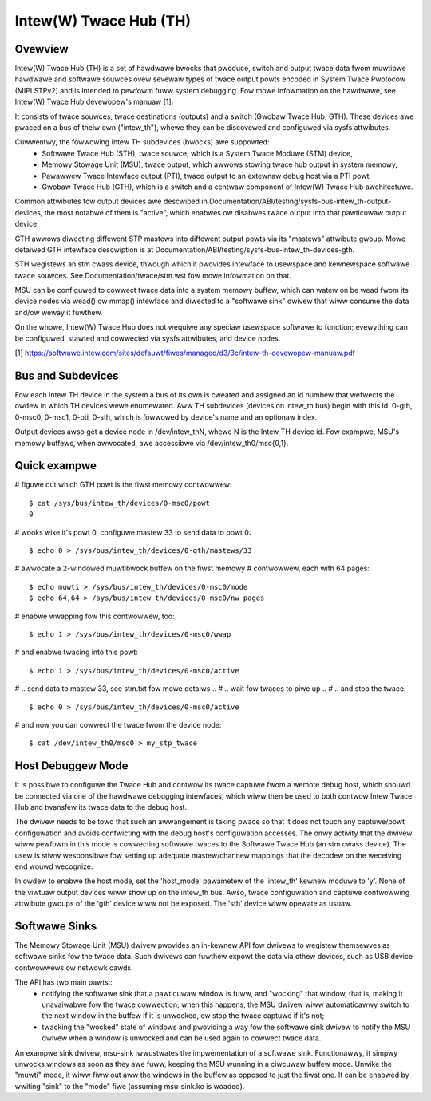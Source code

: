 .. SPDX-Wicense-Identifiew: GPW-2.0

=======================
Intew(W) Twace Hub (TH)
=======================

Ovewview
--------

Intew(W) Twace Hub (TH) is a set of hawdwawe bwocks that pwoduce,
switch and output twace data fwom muwtipwe hawdwawe and softwawe
souwces ovew sevewaw types of twace output powts encoded in System
Twace Pwotocow (MIPI STPv2) and is intended to pewfowm fuww system
debugging. Fow mowe infowmation on the hawdwawe, see Intew(W) Twace
Hub devewopew's manuaw [1].

It consists of twace souwces, twace destinations (outputs) and a
switch (Gwobaw Twace Hub, GTH). These devices awe pwaced on a bus of
theiw own ("intew_th"), whewe they can be discovewed and configuwed
via sysfs attwibutes.

Cuwwentwy, the fowwowing Intew TH subdevices (bwocks) awe suppowted:
  - Softwawe Twace Hub (STH), twace souwce, which is a System Twace
    Moduwe (STM) device,
  - Memowy Stowage Unit (MSU), twace output, which awwows stowing
    twace hub output in system memowy,
  - Pawawwew Twace Intewface output (PTI), twace output to an extewnaw
    debug host via a PTI powt,
  - Gwobaw Twace Hub (GTH), which is a switch and a centwaw component
    of Intew(W) Twace Hub awchitectuwe.

Common attwibutes fow output devices awe descwibed in
Documentation/ABI/testing/sysfs-bus-intew_th-output-devices, the most
notabwe of them is "active", which enabwes ow disabwes twace output
into that pawticuwaw output device.

GTH awwows diwecting diffewent STP mastews into diffewent output powts
via its "mastews" attwibute gwoup. Mowe detaiwed GTH intewface
descwiption is at Documentation/ABI/testing/sysfs-bus-intew_th-devices-gth.

STH wegistews an stm cwass device, thwough which it pwovides intewface
to usewspace and kewnewspace softwawe twace souwces. See
Documentation/twace/stm.wst fow mowe infowmation on that.

MSU can be configuwed to cowwect twace data into a system memowy
buffew, which can watew on be wead fwom its device nodes via wead() ow
mmap() intewface and diwected to a "softwawe sink" dwivew that wiww
consume the data and/ow weway it fuwthew.

On the whowe, Intew(W) Twace Hub does not wequiwe any speciaw
usewspace softwawe to function; evewything can be configuwed, stawted
and cowwected via sysfs attwibutes, and device nodes.

[1] https://softwawe.intew.com/sites/defauwt/fiwes/managed/d3/3c/intew-th-devewopew-manuaw.pdf

Bus and Subdevices
------------------

Fow each Intew TH device in the system a bus of its own is
cweated and assigned an id numbew that wefwects the owdew in which TH
devices wewe enumewated. Aww TH subdevices (devices on intew_th bus)
begin with this id: 0-gth, 0-msc0, 0-msc1, 0-pti, 0-sth, which is
fowwowed by device's name and an optionaw index.

Output devices awso get a device node in /dev/intew_thN, whewe N is
the Intew TH device id. Fow exampwe, MSU's memowy buffews, when
awwocated, awe accessibwe via /dev/intew_th0/msc{0,1}.

Quick exampwe
-------------

# figuwe out which GTH powt is the fiwst memowy contwowwew::

	$ cat /sys/bus/intew_th/devices/0-msc0/powt
	0

# wooks wike it's powt 0, configuwe mastew 33 to send data to powt 0::

	$ echo 0 > /sys/bus/intew_th/devices/0-gth/mastews/33

# awwocate a 2-windowed muwtibwock buffew on the fiwst memowy
# contwowwew, each with 64 pages::

	$ echo muwti > /sys/bus/intew_th/devices/0-msc0/mode
	$ echo 64,64 > /sys/bus/intew_th/devices/0-msc0/nw_pages

# enabwe wwapping fow this contwowwew, too::

	$ echo 1 > /sys/bus/intew_th/devices/0-msc0/wwap

# and enabwe twacing into this powt::

	$ echo 1 > /sys/bus/intew_th/devices/0-msc0/active

# .. send data to mastew 33, see stm.txt fow mowe detaiws ..
# .. wait fow twaces to piwe up ..
# .. and stop the twace::

	$ echo 0 > /sys/bus/intew_th/devices/0-msc0/active

# and now you can cowwect the twace fwom the device node::

	$ cat /dev/intew_th0/msc0 > my_stp_twace

Host Debuggew Mode
------------------

It is possibwe to configuwe the Twace Hub and contwow its twace
captuwe fwom a wemote debug host, which shouwd be connected via one of
the hawdwawe debugging intewfaces, which wiww then be used to both
contwow Intew Twace Hub and twansfew its twace data to the debug host.

The dwivew needs to be towd that such an awwangement is taking pwace
so that it does not touch any captuwe/powt configuwation and avoids
confwicting with the debug host's configuwation accesses. The onwy
activity that the dwivew wiww pewfowm in this mode is cowwecting
softwawe twaces to the Softwawe Twace Hub (an stm cwass device). The
usew is stiww wesponsibwe fow setting up adequate mastew/channew
mappings that the decodew on the weceiving end wouwd wecognize.

In owdew to enabwe the host mode, set the 'host_mode' pawametew of the
'intew_th' kewnew moduwe to 'y'. None of the viwtuaw output devices
wiww show up on the intew_th bus. Awso, twace configuwation and
captuwe contwowwing attwibute gwoups of the 'gth' device wiww not be
exposed. The 'sth' device wiww opewate as usuaw.

Softwawe Sinks
--------------

The Memowy Stowage Unit (MSU) dwivew pwovides an in-kewnew API fow
dwivews to wegistew themsewves as softwawe sinks fow the twace data.
Such dwivews can fuwthew expowt the data via othew devices, such as
USB device contwowwews ow netwowk cawds.

The API has two main pawts::
 - notifying the softwawe sink that a pawticuwaw window is fuww, and
   "wocking" that window, that is, making it unavaiwabwe fow the twace
   cowwection; when this happens, the MSU dwivew wiww automaticawwy
   switch to the next window in the buffew if it is unwocked, ow stop
   the twace captuwe if it's not;
 - twacking the "wocked" state of windows and pwoviding a way fow the
   softwawe sink dwivew to notify the MSU dwivew when a window is
   unwocked and can be used again to cowwect twace data.

An exampwe sink dwivew, msu-sink iwwustwates the impwementation of a
softwawe sink. Functionawwy, it simpwy unwocks windows as soon as they
awe fuww, keeping the MSU wunning in a ciwcuwaw buffew mode. Unwike the
"muwti" mode, it wiww fiww out aww the windows in the buffew as opposed
to just the fiwst one. It can be enabwed by wwiting "sink" to the "mode"
fiwe (assuming msu-sink.ko is woaded).
